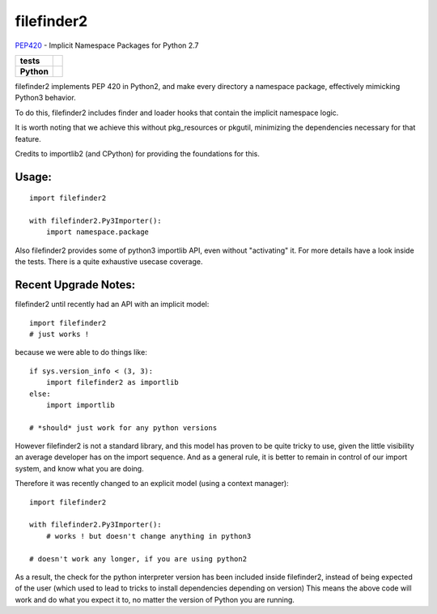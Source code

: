 filefinder2
===========

`PEP420 <https://www.python.org/dev/peps/pep-0420/>`_ - Implicit Namespace Packages for Python 2.7

.. start-badges

.. list-table::
    :stub-columns: 1

    * - tests
      - |travis| |requires| |landscape| |codecov| |coveralls|
    * - Python
      - |version| |downloads| |wheel| |supported-versions| |supported-implementations|

.. |travis| image:: https://travis-ci.org/asmodehn/filefinder2.svg?branch=master
    :alt: Travis-CI Build Status
    :target: https://travis-ci.org/asmodehn/filefinder2

.. |requires| image:: https://requires.io/github/asmodehn/filefinder2/requirements.svg?branch=master
    :alt: Requirements Status
    :target: https://requires.io/github/asmodehn/filefinder2/requirements/?branch=master

.. |landscape| image:: https://landscape.io/github/asmodehn/filefinder2/master/landscape.svg?style=flat
    :target: https://landscape.io/github/asmodehn/filefinder2/master
    :alt: Code Quality Status

.. |codecov| image:: https://codecov.io/gh/asmodehn/filefinder2/branch/master/graph/badge.svg
    :alt: CodeCov
    :target: https://codecov.io/gh/asmodehn/filefinder2

.. |coveralls| image:: https://coveralls.io/repos/github/asmodehn/filefinder2/badge.svg?branch=master
    :alt: Coveralls
    :target: https://coveralls.io/github/asmodehn/filefinder2?branch=master

.. |version| image:: https://img.shields.io/pypi/v/filefinder2.svg?style=flat
    :alt: PyPI Package latest release
    :target: https://pypi.python.org/pypi/filefinder2

.. |downloads| image:: https://img.shields.io/pypi/dm/filefinder2.svg?style=flat
    :alt: PyPI Package monthly downloads
    :target: https://pypi.python.org/pypi/filefinder2

.. |wheel| image:: https://img.shields.io/pypi/wheel/filefinder2.svg?style=flat
    :alt: PyPI Wheel
    :target: https://pypi.python.org/pypi/filefinder2

.. |supported-versions| image:: https://img.shields.io/pypi/pyversions/filefinder2.svg?style=flat
    :alt: Supported versions
    :target: https://pypi.python.org/pypi/filefinder2

.. |supported-implementations| image:: https://img.shields.io/pypi/implementation/filefinder2.svg?style=flat
    :alt: Supported implementations
    :target: https://pypi.python.org/pypi/filefinder2

.. end-badges


filefinder2 implements PEP 420 in Python2, and make every directory a namespace package, effectively mimicking Python3 behavior.

To do this, filefinder2 includes finder and loader hooks that contain the implicit namespace logic.

It is worth noting that we achieve this without pkg_resources or pkgutil, minimizing the dependencies necessary for that feature.

Credits to importlib2 (and CPython) for providing the foundations for this.

Usage:
------
::

    import filefinder2

    with filefinder2.Py3Importer():
        import namespace.package



Also filefinder2 provides some of python3 importlib API, even without "activating" it.
For more details have a look inside the tests. There is a quite exhaustive usecase coverage.


Recent Upgrade Notes:
---------------------

filefinder2 until recently had an API with an implicit model::

    import filefinder2
    # just works !


because we were able to do things like::

    if sys.version_info < (3, 3):
        import filefinder2 as importlib
    else:
        import importlib

    # *should* just work for any python versions

However filefinder2 is not a standard library, and this model has proven to be quite tricky to use, given the little visibility an average developer has on the import sequence.
And as a general rule, it is better to remain in control of our import system, and know what you are doing.

Therefore it was recently changed to an explicit model (using a context manager)::

    import filefinder2

    with filefinder2.Py3Importer():
        # works ! but doesn't change anything in python3

    # doesn't work any longer, if you are using python2


As a result, the check for the python interpreter version has been included inside filefinder2, instead of being expected of the user (which used to lead to tricks to install dependencies depending on version)
This means the above code will work and do what you expect it to, no matter the version of Python you are running.

